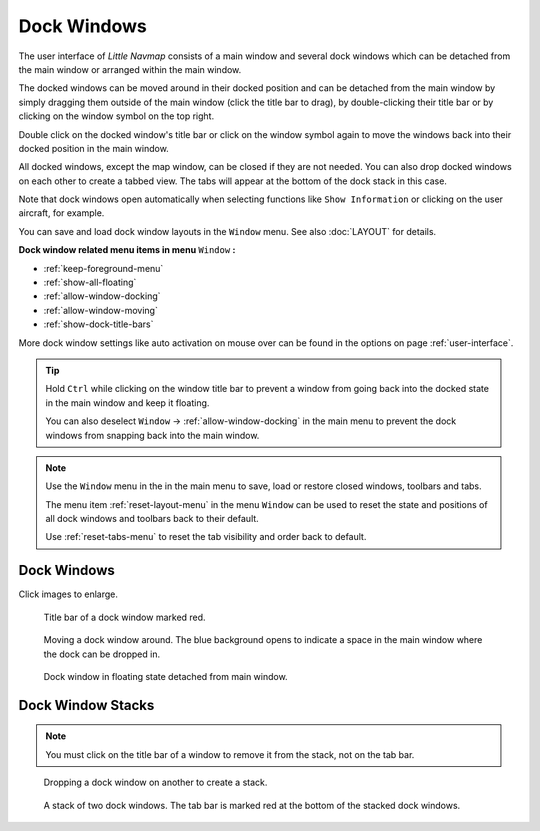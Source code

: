 Dock Windows
------------

The user interface of *Little Navmap* consists of a main window and
several dock windows which can be detached from the main window or
arranged within the main window.

The docked windows can be moved around in their docked position and can
be detached from the main window by simply dragging them outside of the
main window (click the title bar to drag), by double-clicking their
title bar or by clicking on the window symbol on the top right.

Double click on the docked window's title bar or click on the window
symbol again to move the windows back into their docked position
in the main window.

All docked windows, except the map window, can be closed if they are not
needed. You can also drop docked windows on each other to create a
tabbed view. The tabs will appear at the bottom of the dock stack in
this case.

Note that dock windows open automatically when selecting functions like
``Show Information`` or clicking on the user aircraft, for example.

You can save and load dock window layouts in the ``Window`` menu. See also :doc:`LAYOUT` for
details.

**Dock window related menu items in menu** ``Window`` **:**

- :ref:`keep-foreground-menu`
- :ref:`show-all-floating`
- :ref:`allow-window-docking`
- :ref:`allow-window-moving`
- :ref:`show-dock-title-bars`

More dock window settings like auto activation on mouse over can be found in the options
on page :ref:`user-interface`.

.. tip::

    Hold ``Ctrl`` while clicking on the window title bar to prevent a window
    from going back into the docked state in the main window and keep it
    floating.

    You can also deselect ``Window`` -> :ref:`allow-window-docking` in the main menu to prevent the dock
    windows from snapping back into the main window.

.. note::

   Use the ``Window`` menu in the in the main menu to save, load or restore
   closed windows, toolbars and tabs.

   The  menu item :ref:`reset-layout-menu` in the menu ``Window`` can be used to reset the state and positions of all dock
   windows and toolbars back to their default.

   Use :ref:`reset-tabs-menu` to reset the tab visibility and order back to default.

Dock Windows
~~~~~~~~~~~~~~~~~~~~~~~~

Click images to enlarge.

.. figure:: ../images/dock_titlebar.jpg
      :scale: 50%

      Title bar of a dock window marked red.

.. figure:: ../images/dock_docking.jpg
      :scale: 50%

      Moving a dock window around. The blue background
      opens to indicate a space in the main window where the dock can be
      dropped in.

.. figure:: ../images/dock_floating.jpg
      :scale: 50%

      Dock window in floating state detached from main window.

Dock Window Stacks
~~~~~~~~~~~~~~~~~~~~~~~~

.. note::

   You must click on the title bar of a window to remove it from the stack, not on the tab bar.

.. figure:: ../images/dock_drop_stack.jpg
      :scale: 50%

      Dropping a dock window on another to create a stack.

.. figure:: ../images/dock_stack.jpg
      :scale: 50%

      A stack of two dock windows. The tab bar is marked
      red at the bottom of the stacked dock windows.

